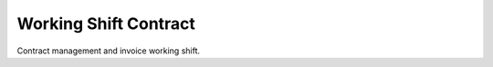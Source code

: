 ======================
Working Shift Contract
======================

Contract management and invoice working shift.
